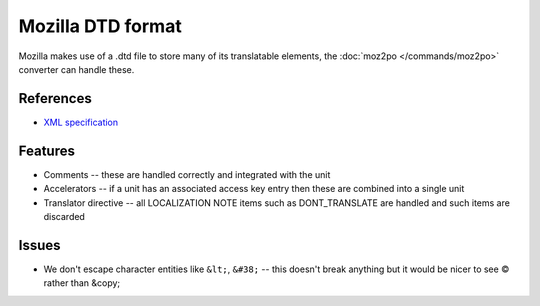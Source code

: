 
.. _dtd:

Mozilla DTD format
******************

Mozilla makes use of a .dtd file to store many of its translatable elements,
the :doc:`moz2po </commands/moz2po>` converter can handle these.

.. _dtd#references:

References
==========

* `XML specification <http://www.w3.org/TR/REC-xml/>`_

.. _dtd#features:

Features
========

* Comments -- these are handled correctly and integrated with the unit
* Accelerators -- if a unit has an associated access key entry then these are
  combined into a single unit
* Translator directive -- all LOCALIZATION NOTE items such as DONT_TRANSLATE
  are handled and such items are discarded

.. _dtd#issues:

Issues
======

* We don't escape character entities like ``&lt;``, ``&#38;`` -- this doesn't
  break anything but it would be nicer to see © rather than &copy;
